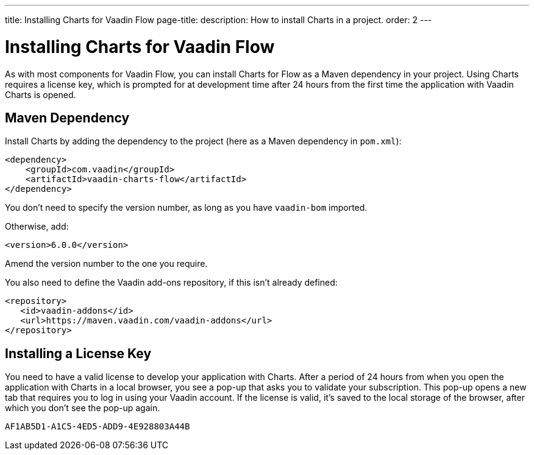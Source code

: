 ---
title: Installing Charts for Vaadin Flow
page-title: 
description: How to install Charts in a project.
order: 2
---


[[charts.installing]]
= Installing Charts for Vaadin Flow

As with most components for Vaadin Flow, you can install Charts for Flow as a Maven dependency in your project. Using Charts requires a license key, which is prompted for at development time after 24 hours from the first time the application with Vaadin Charts is opened.


[[charts.installing.maven]]
== Maven Dependency

Install Charts by adding the dependency to the project (here as a Maven dependency in [filename]`pom.xml`):

[source,xml]
----
<dependency>
    <groupId>com.vaadin</groupId>
    <artifactId>vaadin-charts-flow</artifactId>
</dependency>
----

You don't need to specify the version number, as long as you have `vaadin-bom` imported.

Otherwise, add:

[source,xml]
----
<version>6.0.0</version>
----

Amend the version number to the one you require.

You also need to define the Vaadin add-ons repository, if this isn't already defined:

[source,xml]
----
<repository>
   <id>vaadin-addons</id>
   <url>https://maven.vaadin.com/vaadin-addons</url>
</repository>
----


[[charts.installing.license]]
== Installing a License Key

You need to have a valid license to develop your application with Charts.
After a period of 24 hours from when you open the application with Charts in a local browser, you see a pop-up that asks you to validate your subscription.
This pop-up opens a new tab that requires you to log in using your Vaadin account.
If the license is valid, it's saved to the local storage of the browser, after which you don't see the pop-up again.


[discussion-id]`AF1AB5D1-A1C5-4ED5-ADD9-4E928803A44B`

